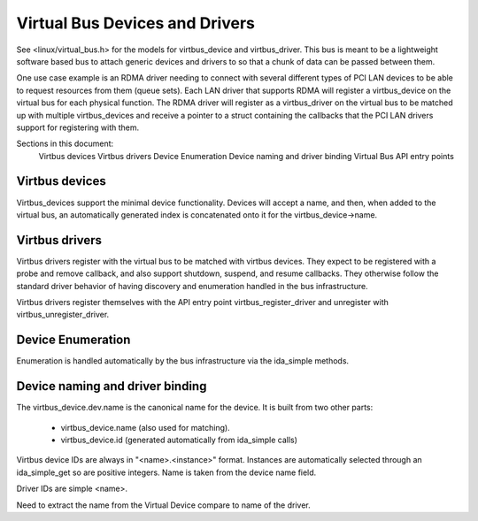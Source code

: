 ===============================
Virtual Bus Devices and Drivers
===============================

See <linux/virtual_bus.h> for the models for virtbus_device and virtbus_driver.
This bus is meant to be a lightweight software based bus to attach generic
devices and drivers to so that a chunk of data can be passed between them.

One use case example is an RDMA driver needing to connect with several
different types of PCI LAN devices to be able to request resources from
them (queue sets).  Each LAN driver that supports RDMA will register a
virtbus_device on the virtual bus for each physical function.  The RDMA
driver will register as a virtbus_driver on the virtual bus to be
matched up with multiple virtbus_devices and receive a pointer to a
struct containing the callbacks that the PCI LAN drivers support for
registering with them.

Sections in this document:
        Virtbus devices
        Virtbus drivers
        Device Enumeration
        Device naming and driver binding
        Virtual Bus API entry points

Virtbus devices
~~~~~~~~~~~~~~~
Virtbus_devices support the minimal device functionality.  Devices will
accept a name, and then, when added to the virtual bus, an automatically
generated index is concatenated onto it for the virtbus_device->name.

Virtbus drivers
~~~~~~~~~~~~~~~
Virtbus drivers register with the virtual bus to be matched with virtbus
devices.  They expect to be registered with a probe and remove callback,
and also support shutdown, suspend, and resume callbacks.  They otherwise
follow the standard driver behavior of having discovery and enumeration
handled in the bus infrastructure.

Virtbus drivers register themselves with the API entry point
virtbus_register_driver and unregister with virtbus_unregister_driver.

Device Enumeration
~~~~~~~~~~~~~~~~~~
Enumeration is handled automatically by the bus infrastructure via the
ida_simple methods.

Device naming and driver binding
~~~~~~~~~~~~~~~~~~~~~~~~~~~~~~~~
The virtbus_device.dev.name is the canonical name for the device. It is
built from two other parts:

        - virtbus_device.name (also used for matching).
        - virtbus_device.id (generated automatically from ida_simple calls)

Virtbus device IDs are always in "<name>.<instance>" format.  Instances are
automatically selected through an ida_simple_get so are positive integers.
Name is taken from the device name field.

Driver IDs are simple <name>.

Need to extract the name from the Virtual Device compare to name of the
driver.
